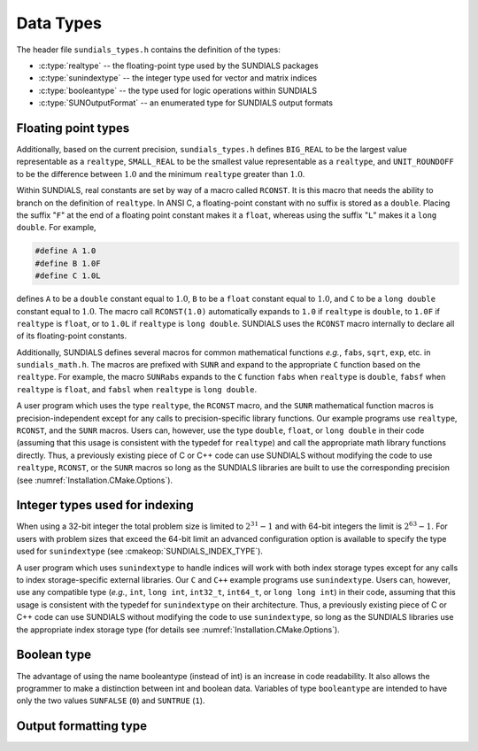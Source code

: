 .. ----------------------------------------------------------------
   SUNDIALS Copyright Start
   Copyright (c) 2002-2023, Lawrence Livermore National Security
   and Southern Methodist University.
   All rights reserved.

   See the top-level LICENSE and NOTICE files for details.

   SPDX-License-Identifier: BSD-3-Clause
   SUNDIALS Copyright End
   ----------------------------------------------------------------

.. _Usage.CC.DataTypes:

Data Types
----------

The header file ``sundials_types.h`` contains the definition of the types:

* :c:type:`realtype` -- the floating-point type used by the SUNDIALS packages

* :c:type:`sunindextype` -- the integer type used for vector and matrix indices

* :c:type:`booleantype` -- the type used for logic operations within SUNDIALS

* :c:type:`SUNOutputFormat` -- an enumerated type for SUNDIALS output formats

Floating point types
~~~~~~~~~~~~~~~~~~~~

.. c:type:: realtype

   The type ``realtype`` can be ``float``, ``double``, or ``long double``, with
   the default being ``double``. The user can change the precision of the
   arithmetic used in the SUNDIALS solvers at the configuration stage (see
   :cmakeop:`SUNDIALS_PRECISION`).

Additionally, based on the current precision, ``sundials_types.h`` defines
``BIG_REAL`` to be the largest value representable as a ``realtype``,
``SMALL_REAL`` to be the smallest value representable as a ``realtype``, and
``UNIT_ROUNDOFF`` to be the difference between :math:`1.0` and the minimum
``realtype`` greater than :math:`1.0`.

Within SUNDIALS, real constants are set by way of a macro called ``RCONST``. It
is this macro that needs the ability to branch on the definition of
``realtype``. In ANSI C, a floating-point constant with no suffix is stored as a
``double``. Placing the suffix "``F``" at the end of a floating point constant
makes it a ``float``, whereas using the suffix "``L``" makes it a ``long
double``. For example,

.. code-block:: c

   #define A 1.0
   #define B 1.0F
   #define C 1.0L

defines ``A`` to be a ``double`` constant equal to :math:`1.0`, ``B`` to be a
``float`` constant equal to :math:`1.0`, and ``C`` to be a ``long double``
constant equal to :math:`1.0`. The macro call ``RCONST(1.0)`` automatically
expands to ``1.0`` if ``realtype`` is ``double``, to ``1.0F`` if ``realtype`` is
``float``, or to ``1.0L`` if ``realtype`` is ``long double``. SUNDIALS uses the
``RCONST`` macro internally to declare all of its floating-point constants.

Additionally, SUNDIALS defines several macros for common mathematical functions
*e.g.*, ``fabs``, ``sqrt``, ``exp``, etc. in ``sundials_math.h``. The macros are
prefixed with ``SUNR`` and expand to the appropriate ``C`` function based on the
``realtype``. For example, the macro ``SUNRabs`` expands to the ``C`` function
``fabs`` when ``realtype`` is ``double``, ``fabsf`` when ``realtype`` is
``float``, and ``fabsl`` when ``realtype`` is ``long double``.

A user program which uses the type ``realtype``, the ``RCONST`` macro, and the
``SUNR`` mathematical function macros is precision-independent except for any
calls to precision-specific library functions. Our example programs use
``realtype``, ``RCONST``, and the ``SUNR`` macros. Users can, however, use the
type ``double``, ``float``, or ``long double`` in their code (assuming that this
usage is consistent with the typedef for ``realtype``) and call the appropriate
math library functions directly. Thus, a previously existing piece of C or C++
code can use SUNDIALS without modifying the code to use ``realtype``,
``RCONST``, or the ``SUNR`` macros so long as the SUNDIALS libraries are built
to use the corresponding precision (see :numref:`Installation.CMake.Options`).

Integer types used for indexing
~~~~~~~~~~~~~~~~~~~~~~~~~~~~~~~

.. c:type:: sunindextype

   The type ``sunindextype`` is used for indexing array entries in SUNDIALS
   modules as well as for storing the total problem size (*e.g.*, vector
   lengths and matrix sizes). During configuration ``sunindextype`` may be
   selected to be either a 32- or 64-bit *signed* integer with the default being
   64-bit (see :cmakeop:`SUNDIALS_INDEX_SIZE`).

When using a 32-bit integer the total problem size is limited to
:math:`2^{31}-1` and with 64-bit integers the limit is :math:`2^{63}-1`. For
users with problem sizes that exceed the 64-bit limit an advanced configuration
option is available to specify the type used for ``sunindextype``
(see :cmakeop:`SUNDIALS_INDEX_TYPE`).

A user program which uses ``sunindextype`` to handle indices will work with both
index storage types except for any calls to index storage-specific external
libraries. Our ``C`` and ``C++`` example programs use ``sunindextype``. Users
can, however, use any compatible type (*e.g.*, ``int``, ``long int``,
``int32_t``, ``int64_t``, or ``long long int``) in their code, assuming that
this usage is consistent with the typedef for ``sunindextype`` on their
architecture. Thus, a previously existing piece of C or C++ code can use
SUNDIALS without modifying the code to use ``sunindextype``, so long as the
SUNDIALS libraries use the appropriate index storage type (for details see
:numref:`Installation.CMake.Options`).

Boolean type
~~~~~~~~~~~~

.. c:type:: booleantype

   As ANSI C89 (ISO C90) does not have a built-in boolean data type, SUNDIALS
   defines the type ``booleantype`` as an ``int``.

The advantage of using the name booleantype (instead of int) is an increase in
code readability. It also allows the programmer to make a distinction between
int and boolean data. Variables of type ``booleantype`` are intended to have
only the two values ``SUNFALSE`` (``0``) and ``SUNTRUE`` (``1``).

Output formatting type
~~~~~~~~~~~~~~~~~~~~~~

.. c:enum:: SUNOutputFormat

   The enumerated type :c:type:`SUNOutputFormat` defines the enumeration
   constants for SUNDIALS output formats

.. c:enumerator:: SUN_OUTPUTFORMAT_TABLE

   The output will be a table of values

.. c:enumerator:: SUN_OUTPUTFORMAT_CSV

   The output will be a comma-separated list of key and value pairs e.g.,
   ``key1,value1,key2,value2,...``

   .. note::

      The file ``scripts/sundials_csv.py`` provides python utility functions to
      read and output the data from a SUNDIALS CSV output file using the key
      and value pair format.
